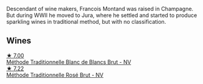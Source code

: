 Descendant of wine makers, Francois Montand was raised in Champagne. But during WWII he moved to Jura, where he settled and started to produce sparkling wines in traditional method, but with no classification.

** Wines

#+begin_export html
<div class="flex-container">
  <a class="flex-item flex-item-left" href="/wines/63b268f0-8b34-4d58-8dba-6302b9f2dbb4.html">
    <img class="flex-bottle" src="/images/63/b268f0-8b34-4d58-8dba-6302b9f2dbb4/2022-12-11-10-44-24-IMG-3730.webp"></img>
    <section class="h">★ 7.00</section>
    <section class="h text-bolder">Méthode Traditionnelle Blanc de Blancs Brut - NV</section>
  </a>

  <a class="flex-item flex-item-right" href="/wines/b397acc1-bce4-44c8-b231-2456a03e4740.html">
    <img class="flex-bottle" src="/images/b3/97acc1-bce4-44c8-b231-2456a03e4740/2022-12-11-10-45-34-IMG-3734.webp"></img>
    <section class="h">★ 7.22</section>
    <section class="h text-bolder">Méthode Traditionnelle Rosé Brut - NV</section>
  </a>

</div>
#+end_export
